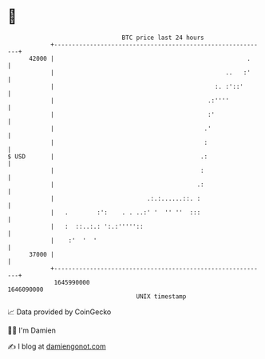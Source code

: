 * 👋

#+begin_example
                                   BTC price last 24 hours                    
               +------------------------------------------------------------+ 
         42000 |                                                      .     | 
               |                                                ..   :'     | 
               |                                             :. :'::'       | 
               |                                           .:''''           | 
               |                                           :'               | 
               |                                          .'                | 
               |                                          :                 | 
   $ USD       |                                         .:                 | 
               |                                         :                  | 
               |                                        .:                  | 
               |                          .:.:......::. :                   | 
               |   .        :':    . . ..:' '  '' ''  :::                   | 
               |   :  ::..:.: ':.:'''''::                                   | 
               |    :'  '  '                                                | 
         37000 |                                                            | 
               +------------------------------------------------------------+ 
                1645990000                                        1646090000  
                                       UNIX timestamp                         
#+end_example
📈 Data provided by CoinGecko

🧑‍💻 I'm Damien

✍️ I blog at [[https://www.damiengonot.com][damiengonot.com]]
